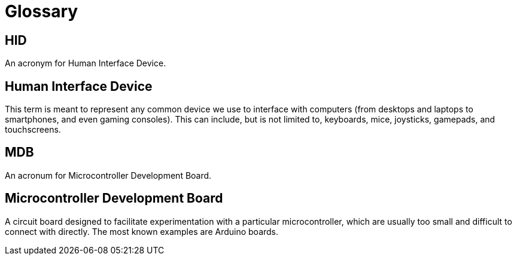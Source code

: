 = Glossary

[[HID]]
== HID

An acronym for Human Interface Device.

[[human-interface-device]]
== Human Interface Device

This term is meant to represent any common device we use to interface with computers (from desktops and laptops to smartphones, and even gaming consoles). This can include, but is not limited to, keyboards, mice, joysticks, gamepads, and touchscreens.

[[MDB]]
== MDB

An acronum for Microcontroller Development Board.

[[microcontroller-development-board]]
== Microcontroller Development Board

A circuit board designed to facilitate experimentation with a particular microcontroller, which are usually too small and difficult to connect with directly. The most known examples are Arduino boards.